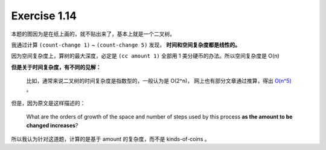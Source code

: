Exercise 1.14
==============

本题的图因为是在纸上画的，就不贴出来了，基本上就是一个二叉树。

我通过计算 ``(count-change 1)`` ~ ``(count-change 5)`` 发现，
**时间和空间复杂度都是线性的。**

因为空间复杂度上，算树的最大深度，必定是 ``(cc amount 1)``
全部用 1 美分硬币的办法。所以空间复杂度是 O(n)

**但是关于时间复杂度，有不同的见解：**

    比如，通常来说二叉树的时间复杂度是指数型的，一般认为是 O(2^n)，
    网上也有部分文章通过推算，得出
    `O(n^5) <http://www.billthelizard.com/2009/12/sicp-exercise-114-counting-change.html>`_ 。

但是，因为原文是这样描述的：

    What are the orders of growth of the space and number of steps used by this process
    **as the amount to be changed increases**?

所以我认为针对这道题，计算的是基于 amount 的复杂度，而不是 kinds-of-coins 。

.. todo:: 勘误
